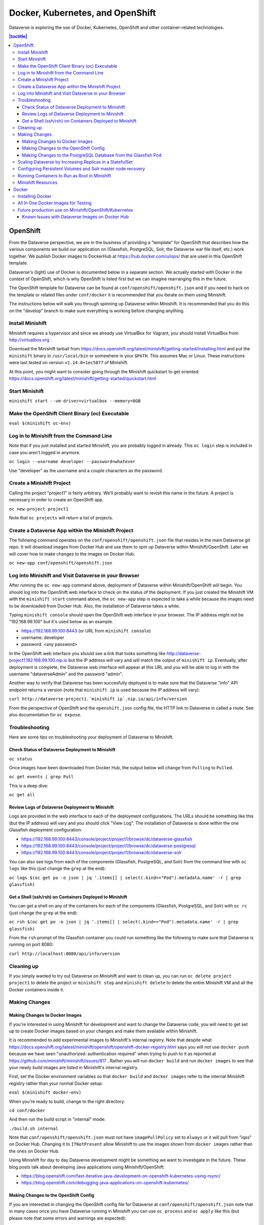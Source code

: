 ================================= 
Docker, Kubernetes, and OpenShift
=================================

Dataverse is exploring the use of Docker, Kubernetes, OpenShift and other container-related technologies.

.. contents:: |toctitle|
	:local:

OpenShift
---------

From the Dataverse perspective, we are in the business of providing a "template" for OpenShift that describes how the various components we build our application on (Glassfish, PostgreSQL, Solr, the Dataverse war file itself, etc.) work together. We publish Docker images to DockerHub at https://hub.docker.com/u/iqss/ that are used in this OpenShift template.

Dataverse's (light) use of Docker is documented below in a separate section. We actually started with Docker in the context of OpenShift, which is why OpenShift is listed first but we can imagine rearranging this in the future.

The OpenShift template for Dataverse can be found at ``conf/openshift/openshift.json`` and if you need to hack on the template or related files under ``conf/docker`` it is recommended that you iterate on them using Minishift.

The instructions below will walk you through spinning up Dataverse within Minishift. It is recommended that you do this on the "develop" branch to make sure everything is working before changing anything.

Install Minishift
~~~~~~~~~~~~~~~~~

Minishift requires a hypervisor and since we already use VirtualBox for Vagrant, you should install VirtualBox from http://virtualbox.org .

Download the Minishift tarball from https://docs.openshift.org/latest/minishift/getting-started/installing.html and put the ``minishift`` binary in ``/usr/local/bin`` or somewhere in your ``$PATH``. This assumes Mac or Linux. These instructions were last tested on version ``v1.14.0+1ec5877`` of Minishift.

At this point, you might want to consider going through the Minishift quickstart to get oriented: https://docs.openshift.org/latest/minishift/getting-started/quickstart.html

Start Minishift
~~~~~~~~~~~~~~~

``minishift start --vm-driver=virtualbox --memory=8GB``

Make the OpenShift Client Binary (oc) Executable
~~~~~~~~~~~~~~~~~~~~~~~~~~~~~~~~~~~~~~~~~~~~~~~~

``eval $(minishift oc-env)``

Log in to Minishift from the Command Line
~~~~~~~~~~~~~~~~~~~~~~~~~~~~~~~~~~~~~~~~~

Note that if you just installed and started Minishift, you are probably logged in already. This ``oc login`` step is included in case you aren't logged in anymore.

``oc login --username developer --password=whatever``

Use "developer" as the username and a couple characters as the password.

Create a Minishift Project
~~~~~~~~~~~~~~~~~~~~~~~~~~

Calling the project "project1" is fairly arbitrary. We'll probably want to revisit this name in the future. A project is necessary in order to create an OpenShift app.

``oc new-project project1``

Note that ``oc projects`` will return a list of projects.

Create a Dataverse App within the Minishift Project
~~~~~~~~~~~~~~~~~~~~~~~~~~~~~~~~~~~~~~~~~~~~~~~~~~~

The following command operates on the ``conf/openshift/openshift.json`` file that resides in the main Dataverse git repo. It will download images from Docker Hub and use them to spin up Dataverse within Minishift/OpenShift. Later we will cover how to make changes to the images on Docker Hub.

``oc new-app conf/openshift/openshift.json``

Log into Minishift and Visit Dataverse in your Browser
~~~~~~~~~~~~~~~~~~~~~~~~~~~~~~~~~~~~~~~~~~~~~~~~~~~~~~

After running the ``oc new-app`` command above, deployment of Dataverse within Minishift/OpenShift will begin. You should log into the OpenShift web interface to check on the status of the deployment. If you just created the Minishift VM with the ``minishift start`` command above, the ``oc new-app`` step is expected to take a while because the images need to be downloaded from Docker Hub. Also, the installation of Dataverse takes a while.

Typing ``minishift console`` should open the OpenShift web interface in your browser. The IP address might not be "192.168.99.100" but it's used below as an example.

- https://192.168.99.100:8443 (or URL from ``minishift console``)
- username: developer
- password: <any password>

In the OpenShift web interface you should see a link that looks something like http://dataverse-project1.192.168.99.100.nip.io but the IP address will vary and will match the output of ``minishift ip``. Eventually, after deployment is complete, the Dataverse web interface will appear at this URL and you will be able to log in with the username "dataverseAdmin" and the password "admin".

Another way to verify that Dataverse has been succesfully deployed is to make sure that the Dataverse "info" API endpoint returns a version (note that ``minishift ip`` is used because the IP address will vary):

``curl http://dataverse-project1.`minishift ip`.nip.io/api/info/version``

From the perspective of OpenShift and the ``openshift.json`` config file, the HTTP link to Dataverse in called a route. See also documentation for ``oc expose``.

Troubleshooting
~~~~~~~~~~~~~~~

Here are some tips on troubleshooting your deployment of Dataverse to Minishift.

Check Status of Dataverse Deployment to Minishift
^^^^^^^^^^^^^^^^^^^^^^^^^^^^^^^^^^^^^^^^^^^^^^^^^

``oc status``

Once images have been downloaded from Docker Hub, the output below will change from ``Pulling`` to ``Pulled``.

``oc get events | grep Pull``

This is a deep dive:

``oc get all``

Review Logs of Dataverse Deployment to Minishift
^^^^^^^^^^^^^^^^^^^^^^^^^^^^^^^^^^^^^^^^^^^^^^^^

Logs are provided in the web interface to each of the deployment configurations. The URLs should be something like this (but the IP address) will vary and you should click "View Log". The installation of Dataverse is done within the one Glassfish deployment configuration:

- https://192.168.99.100:8443/console/project/project1/browse/dc/dataverse-glassfish
- https://192.168.99.100:8443/console/project/project1/browse/dc/dataverse-postgresql
- https://192.168.99.100:8443/console/project/project1/browse/dc/dataverse-solr

You can also see logs from each of the components (Glassfish, PostgreSQL, and Solr) from the command line with ``oc logs`` like this (just change the ``grep`` at the end):

``oc logs $(oc get po -o json | jq '.items[] | select(.kind=="Pod").metadata.name' -r | grep glassfish)``

Get a Shell (ssh/rsh) on Containers Deployed to Minishift
^^^^^^^^^^^^^^^^^^^^^^^^^^^^^^^^^^^^^^^^^^^^^^^^^^^^^^^^^

You can get a shell on any of the containers for each of the components (Glassfish, PostgreSQL, and Solr) with ``oc rc`` (just change the ``grep`` at the end):

``oc rsh $(oc get po -o json | jq '.items[] | select(.kind=="Pod").metadata.name' -r | grep glassfish)``

From the ``rsh`` prompt of the Glassfish container you could run something like the following to make sure that Dataverse is running on port 8080:

``curl http://localhost:8080/api/info/version``

Cleaning up
~~~~~~~~~~~

If you simply wanted to try out Dataverse on Minishift and want to clean up, you can run ``oc delete project project1`` to delete the project or ``minishift stop`` and ``minishift delete`` to delete the entire Minishift VM and all the Docker containers inside it.

Making Changes
~~~~~~~~~~~~~~

Making Changes to Docker Images
^^^^^^^^^^^^^^^^^^^^^^^^^^^^^^^

If you're interested in using Minishift for development and want to change the Dataverse code, you will need to get set up to create Docker images based on your changes and make them available within Minishift.

It is recommended to add experimental images to Minishift's internal registry. Note that despite what https://docs.openshift.org/latest/minishift/openshift/openshift-docker-registry.html says you will not use ``docker push`` because we have seen "unauthorized: authentication required” when trying to push to it as reported at https://github.com/minishift/minishift/issues/817 . Rather you will run ``docker build`` and run ``docker images`` to see that your newly build images are listed in Minishift's internal registry.

First, set the Docker environment variables so that ``docker build`` and ``docker images`` refer to the internal Minishift registry rather than your normal Docker setup:

``eval $(minishift docker-env)``

When you're ready to build, change to the right directory:

``cd conf/docker``

And then run the build script in "internal" mode:

``./build.sh internal``

Note that ``conf/openshift/openshift.json`` must not have ``imagePullPolicy`` set to ``Always`` or it will pull from "iqss" on Docker Hub. Changing it to ``IfNotPresent`` allow Minishift to use the images shown from ``docker images`` rather than the ones on Docker Hub.

Using Minishift for day to day Dataverse development might be something we want to investigate in the future. These blog posts talk about developing Java applications using Minishift/OpenShift:

- https://blog.openshift.com/fast-iterative-java-development-on-openshift-kubernetes-using-rsync/
- https://blog.openshift.com/debugging-java-applications-on-openshift-kubernetes/

Making Changes to the OpenShift Config
^^^^^^^^^^^^^^^^^^^^^^^^^^^^^^^^^^^^^^

If you are interested in changing the OpenShift config file for Dataverse at ``conf/openshift/openshift.json`` note that in many cases once you have Dataverse running in Minishift you can use ``oc process`` and ``oc apply`` like this (but please note that some errors and warnings are expected):

``oc process -f conf/openshift/openshift.json | oc apply -f -``

The slower way to iterate on the ``openshift.json`` file is to delete the project and re-create it.

Making Changes to the PostgreSQL Database from the Glassfish Pod
^^^^^^^^^^^^^^^^^^^^^^^^^^^^^^^^^^^^^^^^^^^^^^^^^^^^^^^^^^^^^^^^

You can access and modify the PostgreSQL database via an interactive terminal called psql.

To log in to psql from the command line of the Glassfish pod, type the following command:

``PGPASSWORD=$POSTGRES_PASSWORD; export PGPASSWORD; /usr/bin/psql -h $POSTGRES_SERVER.$POSTGRES_SERVICE_HOST -U $POSTGRES_USER -d $POSTGRES_DATABASE``

To log in as an admin, type this command instead:

``PGPASSWORD=$POSTGRESQL_ADMIN_PASSWORD; export PGPASSWORD; /usr/bin/psql -h $POSTGRES_SERVER.$POSTGRES_SERVICE_HOST -U postgres -d $POSTGRES_DATABASE``

Scaling Dataverse by Increasing Replicas in a StatefulSet
~~~~~~~~~~~~~~~~~~~~~~~~~~~~~~~~~~~~~~~~~~~~~~~~~~~~~~~~~

Glassfish, Solr and PostgreSQL Pods are in a "StatefulSet" which is a concept from OpenShift and Kubernetes that you can read about at https://kubernetes.io/docs/concepts/workloads/controllers/statefulset/

As of this writing, the ``openshift.json`` file has a single "replica" for each of these two stateful sets. It's possible to increase the number of replicas from 1 to 3, for example, with this command:

``oc scale statefulset/dataverse-glassfish --replicas=3``

The command above should result in two additional Glassfish pods being spun up. The name of the pods is significant and there is special logic in the "zeroth" pod ("dataverse-glassfish-0" and "dataverse-postgresql-0"). For example, only "dataverse-glassfish-0" makes itself the dedicated timer server as explained in :doc:`/admin/timers` section of the Admin Guide. "dataverse-glassfish-1" and other higher number pods will not be configured as a timer server.

Once you have multiple Glassfish servers you may notice bugs that will require additional configuration to fix. One such bug has to do with Dataverse logos which are stored at ``/usr/local/glassfish4/glassfish/domains/domain1/docroot/logos`` on each of the Glassfish servers. This means that the logo will look fine when you just uploaded it because you're on the server with the logo on the local file system but when you visit that dataverse in the future and you're on a differernt Glassfish server, you will see a broken image. (You can find some discussion of this logo bug at https://github.com/IQSS/dataverse-aws/issues/10 and http://irclog.iq.harvard.edu/dataverse/2016-10-21 .) This is all "advanced" installation territory (see the :doc:`/installation/advanced` section of the Installation Guide) and OpenShift might be a good environment in which to work on some of these bugs.

Multiple PostgreSQL servers are possible within the OpenShift environment as well and have been set up with some amount of replication. "dataverse-postgresql-0" is the master and non-zero pods are the slaves. We have just scratched the surface of this configuration but replication from master to slave seems to we working. Future work could include failover and making Dataverse smarter about utilizing multiple PostgreSQL servers for reads. Right now we assume Dataverse is only being used with a single PostgreSQL server and that it's the master.

Solr supports index distribution and replication for scaling. For OpenShift use, we choose replication. It's possible to scale up Solr using the method method similar to Glassfish, as mentioned aboved
In OpenShift, the first Solr pod, dataverse-solr-0, will be the master node, and the rest will be slave nodes


Configuring Persistent Volumes and Solr master node recovery 
~~~~~~~~~~~~~~~~~~~~~~~~~~~~~~~~~~~~~~~~~~~~~~~~~~~~~~~~~~~~

Solr requires backing up the search index to persistent storage. For our proof of concept, we configure a hostPath, which allows Solr containers to access the hosts' file system, for our Solr containers backups. To read more about OpenShift/Kubernetes' persistent volumes, please visit: https://kubernetes.io/docs/concepts/storage/persistent-volumes

To allow containers to use a host's storage, we need to allow access to that directory first. In this example, we expose /tmp/share to the containers::

# mkdir /tmp/share            
# chcon -R -t svirt_sandbox_file_t 
# chgrp root -R /tmp/share 
# oc login -u system:admin 
# oc edit scc restricted     # Update allowHostDirVolumePlugin to true and runAsUser type to RunAsAny


To add a persistent volume and persistent volume claim, in conf/docker/openshift/openshift.json, add the following to objects in openshift.json.
Here, we are using hostPath for development purposes. Since OpenShift supports many types of cluster storages, 
if the administrator wishes to use any cluster storage like EBS, Google Cloud Storage, etc, they would have to use a different type of Persistent Storage::

    {
      "kind" : "PersistentVolume",
      "apiVersion" : "v1",
      "metadata":{
        "name" : "solr-index-backup",
        "labels":{
          "name" : "solr-index-backup",
          "type" : "local"
        }
      },
      "spec":{
        "capacity":{
          "storage" : "8Gi"
        },
        "accessModes":[
          "ReadWriteMany", "ReadWriteOnce",  "ReadOnlyMany"
        ],
        "hostPath": {
          "path" : "/tmp/share"
        }
      }
    },
    {
      "kind" : "PersistentVolumeClaim",
      "apiVersion": "v1",
      "metadata": {
        "name": "solr-claim"
      },
      "spec": {
        "accessModes": [
          "ReadWriteMany", "ReadWriteOnce",  "ReadOnlyMany"
        ],
        "resources": {
          "requests": {
            "storage": "3Gi"
          }
        },
        "selector":{
          "matchLabels":{
            "name" : "solr-index-backup",
            "type" : "local"
            }
          }
        }
      }


To make solr container mount the hostPath, add the following part under .spec.spec (for Solr StatefulSet)::

    {
      "kind": "StatefulSet",
      "apiVersion": "apps/v1beta1",
	  "metadata": {
        "name": "dataverse-solr",
	  ....

      "spec": {
        "serviceName" : "dataverse-solr-service",
		.....

          "spec": {
            "volumes": [
              {
                "name": "solr-index-backup",
                "persistentVolumeClaim": {
                  "claimName": "solr-claim"
                }
              }
            ],

			"containers": [
              ....

                "volumeMounts":[
                  {
                    "mountPath" : "/var/share",
                    "name" : "solr-index-backup"
                  }  



Solr is now ready for backup and recovery. In order to backup::

  oc rsh dataverse-solr-0
  curl 'http://localhost:8983/solr/collection1/replication?command=backup&location=/var/share'  


In solr entrypoint.sh, it's configured so that if dataverse-solr-0 failed, it will get the latest version of the index in the backup and restore. All backups are stored in /tmp/share in the host, or /home/share in solr containers.

Running Containers to Run as Root in Minishift
~~~~~~~~~~~~~~~~~~~~~~~~~~~~~~~~~~~~~~~~~~~~~~~

It is **not** recommended to run containers as root in Minishift because for security reasons OpenShift doesn't support running containers as root. However, it's good to know how to allow containers to run as root in case you need to work on a Docker image to make it run as non-root.

For more information on improving Docker images to run as non-root, see "Support Arbitrary User IDs" at https://docs.openshift.org/latest/creating_images/guidelines.html#openshift-origin-specific-guidelines

Let's say you have a container that you suspect works fine when it runs as root. You want to see it working as-is before you start hacking on the Dockerfile and entrypoint file. You can configure Minishift to allow containers to run as root with this command:

``oc adm policy add-scc-to-user anyuid -z default --as system:admin``

Once you are done testing you can revert Minishift back to not allowing containers to run as root with this command:

``oc adm policy remove-scc-from-user anyuid -z default --as system:admin``

Minishift Resources
~~~~~~~~~~~~~~~~~~~

The following resources might be helpful.

- https://blog.openshift.com/part-1-from-app-to-openshift-runtimes-and-templates/
- https://blog.openshift.com/part-2-creating-a-template-a-technical-walkthrough/
- https://docs.openshift.com/enterprise/3.0/architecture/core_concepts/templates.html

Docker
------

From the Dataverse perspective, Docker is important for a few reasons:

- We are thankful that NDS Labs did the initial work to containerize Dataverse and include it in the "workbench" we mention in the :doc:`/installation/prep` section of the Installation Guide. The workbench allows people to kick the tires on Dataverse.
- There is interest from the community in running Dataverse on OpenShift and some initial work has been done to get Dataverse running on Minishift in Docker containers. Minishift makes use of Docker images on Docker Hub. To build new Docker images and push them to Docker Hub, you'll need to install Docker. The main issue to follow is https://github.com/IQSS/dataverse/issues/4040 .
- Docker may aid in testing efforts if we can easily spin up Docker images based on code in pull requests and run the full integration suite against those images. See the :doc:`testing` section for more information on integration tests.

Installing Docker
~~~~~~~~~~~~~~~~~

On Linux, you can probably get Docker from your package manager.

On Mac, download the ``.dmg`` from https://www.docker.com and install it. As of this writing is it known as Docker Community Edition for Mac.

On Windows, we have heard reports of success using Docker on a Linux VM running in VirtualBox or similar. There's something called "Docker Community Edition for Windows" but we haven't tried it. See also the :doc:`windows` section.

As explained above, we use Docker images in two different contexts:

- Testing using an "all in one" Docker image (ephemeral, unpublished)
- Future production use on Minishift/OpenShift/Kubernetes (published to Docker Hub)

All In One Docker Images for Testing
~~~~~~~~~~~~~~~~~~~~~~~~~~~~~~~~~~~~

The "all in one" Docker files are in ``conf/docker-aio`` and you should follow the readme in that directory for more information on how to use them.

Future production use on Minishift/OpenShift/Kubernetes
~~~~~~~~~~~~~~~~~~~~~~~~~~~~~~~~~~~~~~~~~~~~~~~~~~~~~~~

FIXME: rewrite this section to talk about only pushing stable images to Docker Hub.

When working with Docker in the context of Minishift, follow the instructions above and make sure you get the Dataverse Docker images running in Minishift before you start messing with them.

As of this writing, the Dataverse Docker images we publish under https://hub.docker.com/u/iqss/ are highly experimental. They were originally tagged with branch names like ``kick-the-tires`` and as of this writing the ``latest`` tag should be considered highly experimental and not for production use. See https://github.com/IQSS/dataverse/issues/4040 for the latest status and please reach out if you'd like to help!

Change to the docker directory:

``cd conf/docker``

Edit one of the files:

``vim dataverse-glassfish/Dockerfile``

At this point you want to build the image and run it. We are assuming you want to run it in your Minishift environment. We will be building your image and pushing it to Docker Hub.

Log in to Docker Hub with an account that has access to push to the ``iqss`` organization:

``docker login``

(If you don't have access to push to the ``iqss`` organization, you can push elsewhere and adjust your ``openshift.json`` file accordingly.)

Build and push the images to Docker Hub:

``./build.sh``

Note that you will see output such as ``digest: sha256:213b6380e6ee92607db5d02c9e88d7591d81f4b6d713224d47003d5807b93d4b`` that should later be reflected in Minishift to indicate that you are using the latest image you just pushed to Docker Hub.

You can get a list of all repos under the ``iqss`` organization with this:

``curl https://hub.docker.com/v2/repositories/iqss/``

To see a specific repo:

``curl https://hub.docker.com/v2/repositories/iqss/dataverse-glassfish/``

Known Issues with Dataverse Images on Docker Hub
^^^^^^^^^^^^^^^^^^^^^^^^^^^^^^^^^^^^^^^^^^^^^^^^

Again, Dataverse Docker images on Docker Hub are highly experimental at this point. As of this writing, their purpose is primarily for kicking the tires on Dataverse. Here are some known issues:

- The Dataverse installer is run in the entrypoint script every time you run the image. Ideally, Dataverse would be installed in the Dockerfile instead. Dataverse is being installed in the entrypoint script because it needs PosgreSQL to be up already so that database tables can be created when the war file is deployed.
- The storage should be abstracted. Storage of data files and PostgreSQL data. Probably Solr data.
- Better tuning of memory by examining ``/sys/fs/cgroup/memory/memory.limit_in_bytes`` and incorporating this into the Dataverse installation script.
- Only a single Glassfish server can be used. See "Dedicated timer server in a Dataverse server cluster" in the :doc:`/admin/timers` section of the Installation Guide.
- Only a single PostgreSQL server can be used.
- Only a single Solr server can be used.

----

Previous: :doc:`coding-style` | Next: :doc:`making-releases`
